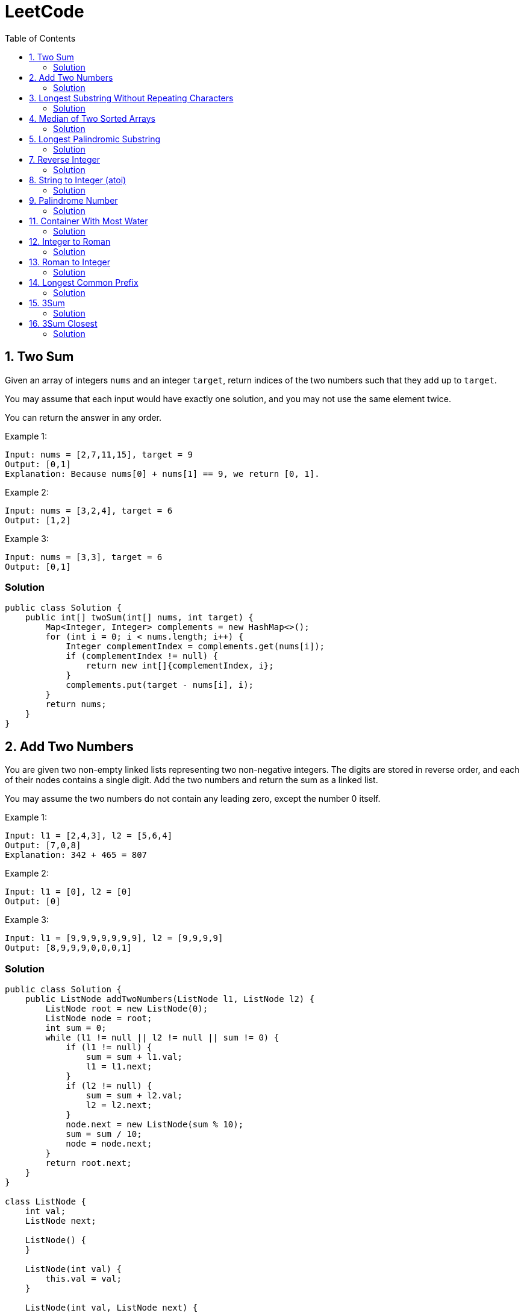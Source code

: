 = LeetCode
:toc:
:toc: left

== 1. Two Sum

Given an array of integers `nums` and an integer `target`, return indices of the two numbers such that they add up to `target`.

You may assume that each input would have exactly one solution, and you may not use the same element twice.

You can return the answer in any order.

Example 1:
[source,text]

----
Input: nums = [2,7,11,15], target = 9
Output: [0,1]
Explanation: Because nums[0] + nums[1] == 9, we return [0, 1].
----

Example 2:
[source,text]

----
Input: nums = [3,2,4], target = 6
Output: [1,2]
----

Example 3:
[source,text]

----
Input: nums = [3,3], target = 6
Output: [0,1]
----

=== Solution

[source,java]
----
public class Solution {
    public int[] twoSum(int[] nums, int target) {
        Map<Integer, Integer> complements = new HashMap<>();
        for (int i = 0; i < nums.length; i++) {
            Integer complementIndex = complements.get(nums[i]);
            if (complementIndex != null) {
                return new int[]{complementIndex, i};
            }
            complements.put(target - nums[i], i);
        }
        return nums;
    }
}
----

== 2. Add Two Numbers

You are given two non-empty linked lists representing two non-negative integers.
The digits are stored in reverse order, and each of their nodes contains a single digit.
Add the two numbers and return the sum as a linked list.

You may assume the two numbers do not contain any leading zero, except the number 0 itself.

Example 1:
[source,text]

----
Input: l1 = [2,4,3], l2 = [5,6,4]
Output: [7,0,8]
Explanation: 342 + 465 = 807
----

Example 2:
[source,text]

----
Input: l1 = [0], l2 = [0]
Output: [0]
----

Example 3:
[source,text]

----
Input: l1 = [9,9,9,9,9,9,9], l2 = [9,9,9,9]
Output: [8,9,9,9,0,0,0,1]
----

=== Solution

[source,java]
----
public class Solution {
    public ListNode addTwoNumbers(ListNode l1, ListNode l2) {
        ListNode root = new ListNode(0);
        ListNode node = root;
        int sum = 0;
        while (l1 != null || l2 != null || sum != 0) {
            if (l1 != null) {
                sum = sum + l1.val;
                l1 = l1.next;
            }
            if (l2 != null) {
                sum = sum + l2.val;
                l2 = l2.next;
            }
            node.next = new ListNode(sum % 10);
            sum = sum / 10;
            node = node.next;
        }
        return root.next;
    }
}

class ListNode {
    int val;
    ListNode next;

    ListNode() {
    }

    ListNode(int val) {
        this.val = val;
    }

    ListNode(int val, ListNode next) {
        this.val = val;
        this.next = next;
    }

    @Override
    public boolean equals(Object o) {
        if (this == o) return true;
        if (o == null || getClass() != o.getClass()) return false;
        ListNode listNode = (ListNode) o;
        return val == listNode.val && Objects.equals(next, listNode.next);
    }

    @Override
    public int hashCode() {
        return Objects.hash(val, next);
    }
}
----

== 3. Longest Substring Without Repeating Characters

Given a string `s`, find the length of the longest substring without repeating characters.

Example 1:
[source,text]

----
Input: s = "abcabcbb"
Output: 3
Explanation: The answer is "abc", with the length of 3.
----

Example 2:
[source,text]

----
Input: s = "bbbbb"
Output: 1
Explanation: The answer is "b", with the length of 1.
----

Example 3:
[source,text]

----
Input: s = "pwwkew"
Output: 3
Explanation: The answer is "wke", with the length of 3.
----

Notice that the answer must be a substring, "*pwke*" is a subsequence and not a substring.

=== Solution

[source,java]
----
public class Solution {
    public int lengthOfLongestSubstring(String s) {
        Map<Character, Integer> map = new HashMap<>();
        int maxLength = 0;
        int start = 0;
        for (int end = 0; end < s.length(); end++) {
            if (map.containsKey(s.charAt(end))) {
                start = Math.max(start, map.get(s.charAt(end)) + 1);
            }
            map.put(s.charAt(end), end);
            maxLength = Math.max(maxLength, end - start + 1);
        }
        return maxLength;
    }
}
----

== 4. Median of Two Sorted Arrays

Given two sorted arrays `nums1` and `nums2` of size `m` and `n` respectively, return the median of the two sorted arrays.

The overall run time complexity should be `O(log (m+n))`.

Example 1:
[source,text]

----
Input: nums1 = [1,3], nums2 = [2]
Output: 2.00000
Explanation: merged array = [1,2,3] and median is 2.
----

Example 2:
[source,text]

----
Input: nums1 = [1,2], nums2 = [3,4]
Output: 2.50000
Explanation: merged array = [1,2,3,4] and median is (2 + 3) / 2 = 2.5.
----

=== Solution

[source,java]
----
public class Solution {
    public double findMedianSortedArrays(int[] nums1, int[] nums2) {
        int[] result = IntStream.concat(Arrays.stream(nums1), Arrays.stream(nums2))
                .sorted()
                .toArray();

        return result.length % 2 == 0
                ? (result[(result.length / 2)] + result[result.length / 2 - 1]) / 2.0
                : result[(result.length - 1) / 2];
    }
}
----

== 5. Longest Palindromic Substring

Given a string `s`, return the longest palindromic substring in `s`.

Example 1:
[source,text]

----
Input: s = "babad"
Output: "bab"
Explanation: "aba" is also a valid answer.
----

Example 2:
[source,text]

----
Input: s = "cbbd"
Output: "bb"
----

=== Solution

[source,java]
----
public class Solution {
    public String longestPalindrome(String s) {
        String longest = s.substring(0, 1);
        for (int i = 0; i < s.length(); i++) {
            String palindrome = getString(s, i, i);
            if (palindrome.length() > longest.length()) {
                longest = palindrome;
            }
            palindrome = getString(s, i, i + 1);
            if (palindrome.length() > longest.length()) {
                longest = palindrome;
            }
        }
        return longest;
    }

    private String getString(String s, int left, int right) {
        while (left >= 0 && right < s.length() && s.charAt(left) == s.charAt(right)) {
            left--;
            right++;
        }
        return s.substring(left + 1, right);
    }
}
----

== 7. Reverse Integer

Given a signed 32-bit integer `x`, return `x` with its digits reversed.
If reversing `x` causes the value to go outside the signed 32-bit integer range `[-231, 231 - 1]`, then return 0.

Assume the environment does not allow you to store 64-bit integers (signed or unsigned).

Example 1:
[source,text]

----
Input: x = 123
Output: 321
----

Example 2:
[source,text]

----
Input: x = -123
Output: -321
----

Example 3:
[source,text]

----
Input: x = 120
Output: 21
----

Example 4:
[source,text]

----
Input: x = 1534236469
Output: 0
----

=== Solution

[source,java]
----
public class Solution {
    public int reverse(int x) {
        int iter = x < 0 ? x * -1 : x;
        long result = 0;

        while (iter > 0) {
            result = result * 10 + iter % 10;
            iter = iter / 10;
        }

        if (result > Integer.MAX_VALUE) {
            return 0;
        }

        return x < 0 ? (int) result * -1 : (int) result;
    }
}
----

== 8. String to Integer (atoi)

Implement the myAtoi(string s) function, which converts a string to a 32-bit signed integer (similar to C/C++'s atoi function).

The algorithm for myAtoi(string s) is as follows:

. Read in and ignore any leading whitespace.
. Check if the next character (if not already at the end of the string) is `-` or `+`.
Read this character in if it is either.
This determines if the final result is negative or positive respectively.
Assume the result is positive if neither is present.
. Read in next the characters until the next non-digit character or the end of the input is reached.
The rest of the string is ignored.
. Convert these digits into an integer (i.e. `"123" -> 123`, `"0032" -> 32`).
If no digits were read, then the integer is 0. Change the sign as necessary (from step 2).
. If the integer is out of the 32-bit signed integer range `[-2e31, 2e31 - 1]`, then clamp the integer so that it remains in the range.
Specifically, integers less than `-2e31` should be clamped to `-2e31`, and integers greater than `2e31 - 1` should be clamped to `2e31 - 1`.
. Return the integer as the final result.

Note:

* Only the space character `' '` is considered a whitespace character.
* Do not ignore any characters other than the leading whitespace or the rest of the string after the digits.

Example 1:
[source,text]

----
Input: s = "42"
Output: 42
Explanation: The underlined characters are what is read in, the caret is the current reader position.
Step 1: "42" (no characters read because there is no leading whitespace)
Step 2: "42" (no characters read because there is neither a '-' nor '+')
Step 3: "42" ("42" is read in)
The parsed integer is 42.
Since 42 is in the range [-2e31, 2e31 - 1], the final result is 42.
----

Example 2:
[source,text]

----
Input: s = "   -42"
Output: -42
Explanation:
Step 1: "   -42" (leading whitespace is read and ignored)
Step 2: "   -42" ('-' is read, so the result should be negative)
Step 3: "   -42" ("42" is read in)
The parsed integer is -42.
Since -42 is in the range [-23e1, 2e31 - 1], the final result is -42.
----

Example 3:
[source,text]

----
Input: s = "4193 with words"
Output: 4193
Explanation:
Step 1: "4193 with words" (no characters read because there is no leading whitespace)
Step 2: "4193 with words" (no characters read because there is neither a '-' nor '+')
Step 3: "4193 with words" ("4193" is read in; reading stops because the next character is a non-digit)
The parsed integer is 4193.
Since 4193 is in the range [-2e31, 2e31 - 1], the final result is 4193.
----

=== Solution

[source,java]
----
public class Solution {
    public int myAtoi(String s) {
        if (s == null || s.trim().isEmpty()) {
            return 0;
        }
        int i = 0;
        int result = 0;
        int sign = 1;
        s = s.trim();
        if (s.charAt(i) == '-') {
            sign = -1;
            i++;
        } else if (s.charAt(i) == '+') {
            i++;
        }
        while (i < s.length() && Character.isDigit(s.charAt(i))) {
            int d = Integer.parseInt(String.valueOf(s.charAt(i)));
            if (result > (Integer.MAX_VALUE - d) / 10) {
                return sign > 0 ? Integer.MAX_VALUE : Integer.MIN_VALUE;
            }
            result = result * 10 + d;
            i++;
        }
        return result * sign;
    }
}
----

== 9. Palindrome Number

Given an integer `x`, return `true` if `x` is a *palindrome*, and `false` otherwise.

Example 1:
[source,text]

----
Input: x = 121
Output: true
Explanation: 121 reads as 121 from left to right and from right to left.
----

Example 2:
[source,text]

----
Input: x = -121
Output: false
Explanation: From left to right, it reads -121. From right to left, it becomes 121-. Therefore it is not a palindrome.
----

Example 3:
[source,text]

----
Input: x = 10
Output: false
Explanation: Reads 01 from right to left. Therefore it is not a palindrome.
----

=== Solution

[source,java]
----
public class Solution {
    public boolean isPalindrome(int x) {
        if (x == 0) {
            return true;
        }
        if (x < 0 || x % 10 == 0) {
            return false;
        }
        int result = 0;
        while (result < x) {
            result = result * 10 + x % 10;
            x = x / 10;
        }
        return result == x || result / 10 == x;
    }
}
----

== 11. Container With Most Water

You are given an integer array height of length `n`.
There are `n` vertical lines drawn such that the two endpoints of the stem:[i^{th}] line are (`i, 0`) and (`i, height[i]`).

Find two lines that together with the x-axis form a container, such that the container contains the most water.

Return the maximum amount of water a container can store.

Notice that you may not slant the container.

Example 1:
[source,text]

----
Input: height = [1,8,6,2,5,4,8,3,7]
Output: 49
Explanation: The above vertical lines are represented by array [1,8,6,2,5,4,8,3,7]. In this case, the max area of water (blue section) the container can contain is 49.
----

image::src/main/resources/images/task11.png[]

Example 2:
[source,text]

----
Input: height = [1,1]
Output: 1
----

=== Solution

[source,java]
----
public class Solution {
    public int maxArea(int[] height) {
        int maxArea = 0;
        int left = 0;
        int right = height.length - 1;
        while (left < right) {
            int leftHeight = height[left];
            int rightHeight = height[right];
            int tempArea = (right - left) * min(leftHeight, rightHeight);
            maxArea = max(maxArea, tempArea);
            if (leftHeight > rightHeight) {
                right--;
            } else if (leftHeight < rightHeight) {
                left++;
            } else {
                left++;
                right--;
            }
        }
        return maxArea;
    }
}
----

== 12. Integer to Roman

Roman numerals are represented by seven different symbols: `I`, `V`, `X`, `L`, `C`, `D` and `M`.

[source,text]
----
Symbol       Value
I             1
V             5
X             10
L             50
C             100
D             500
M             1000
----

For example, `2` is written as `II` in Roman numeral, just two one's added together. `12` is written as `XII`, which is simply `X + II`.
The number `27` is written as `XXVII`, which is `XX + V + II`.

Roman numerals are usually written largest to smallest from left to right.
However, the numeral for four is not `IIII`.
Instead, the number four is written as `IV`.
Because the one is before the five we subtract it making four.
The same principle applies to the number nine, which is written as `IX`.

There are six instances where subtraction is used:

* `I` can be placed before `V` (5) and `X` (10) to make `4` and `9`.
* `X` can be placed before `L` (50) and `C` (100) to make `40` and `90`.
* `C` can be placed before `D` (500) and `M` (1000) to make `400` and `900`.

Given an integer, convert it to a roman numeral.

Example 1:

[source,text]
----
Input: num = 3
Output: "III"
Explanation: 3 is represented as 3 ones.
----

Example 2:

[source,text]
----
Input: num = 58
Output: "LVIII"
Explanation: L = 50, V = 5, III = 3.
----

Example 3:

[source,text]
----
Input: num = 1994
Output: "MCMXCIV"
Explanation: M = 1000, CM = 900, XC = 90 and IV = 4.
----

=== Solution

[source,java]
----
public class Solution {
    private final static int[] val = {1000, 900, 500, 400, 100, 90, 50, 40, 10, 9, 5, 4, 1};
    private final static String[] rom = {"M", "CM", "D", "CD", "C", "XC", "L", "XL", "X", "IX", "V", "IV", "I"};

    public String intToRoman(int num) {
        StringBuilder result = new StringBuilder();
        for (int i = 0; num > 0; i++) {
            while (num >= val[i]) {
                result.append(rom[i]);
                num -= val[i];
            }
        }
        return result.toString();
    }
}
----

== 13. Roman to Integer

Roman numerals are represented by seven different symbols: `I`, `V`, `X`, `L`, `C`, `D` and `M`.

[source,text]
----
Symbol       Value
I             1
V             5
X             10
L             50
C             100
D             500
M             1000
----

For example, `2` is written as `II` in Roman numeral, just two one's added together. `12` is written as `XII`, which is simply `X + II`.
The number `27` is written as `XXVII`, which is `XX + V + II`.

Roman numerals are usually written largest to smallest from left to right.
However, the numeral for four is not `IIII`.
Instead, the number four is written as `IV`.
Because the one is before the five we subtract it making four.
The same principle applies to the number nine, which is written as `IX`.

There are six instances where subtraction is used:

* `I` can be placed before `V` (5) and `X` (10) to make `4` and `9`.
* `X` can be placed before `L` (50) and `C` (100) to make `40` and `90`.
* `C` can be placed before `D` (500) and `M` (1000) to make `400` and `900`.

Given a roman numeral, convert it to an integer.

Example 1:

[source,text]
----
Input: s = "III"
Output: 3
Explanation: III = 3.
----

Example 2:

[source,text]
----
Input: s = "LVIII"
Output: 58
Explanation: L = 50, V= 5, III = 3.
----

Example 3:

[source,text]
----
Input: s = "MCMXCIV"
Output: 1994
Explanation: M = 1000, CM = 900, XC = 90 and IV = 4.
----

=== Solution

[source,java]
----
public class Solution {
    private final static Map<Character, Integer> map = new HashMap<>(Map.of(
            'I', 1,
            'V', 5,
            'X', 10,
            'L', 50,
            'C', 100,
            'D', 500,
            'M', 1000
    ));

    public int romanToInt(String s) {
        int result = 0;
        for (int i = 0; i < s.length(); i++) {
            if (i != s.length() - 1) {
                if (map.get(s.charAt(i)) >= map.get(s.charAt(i + 1))) {
                    result += map.get(s.charAt(i));
                } else {
                    result += map.get(s.charAt(i + 1)) - map.get(s.charAt(i));
                    i++;
                }
            } else {
                result += map.get(s.charAt(i));
            }
        }
        return result;
    }
}
----

== 14. Longest Common Prefix

Write a function to find the longest common prefix string amongst an array of strings.

If there is no common prefix, return an empty string `""`.

Example 1:
[source,text]

----
Input: strs = ["flower","flow","flight"]
Output: "fl"
----

Example 2:
[source,text]

----
Input: strs = ["dog","racecar","car"]
Output: ""
Explanation: There is no common prefix among the input strings.
----

=== Solution

[source,java]
----
public class Solution {
    public String longestCommonPrefix(String[] strs) {
        if (strs == null || strs.length == 0) {
            return "";
        }
        Arrays.sort(strs);
        String first = strs[0];
        String last = strs[strs.length - 1];
        int counter = 0;
        while (counter < first.length()) {
            if (first.charAt(counter) != last.charAt(counter)) {
                break;
            }
            counter++;
        }
        return counter == 0 ? "" : first.substring(0, counter);
    }
}
----

== 15. 3Sum

Given an integer array nums, return all the triplets `[nums[i], nums[j], nums[k]]` such that `i != j`, `i != k`, and `j != k`, and `nums[i] + nums[j] + nums[k] == 0`.

Notice that the solution set must not contain duplicate triplets.

Example 1:
[source,text]

----
Input: nums = [-1,0,1,2,-1,-4]
Output: [[-1,-1,2],[-1,0,1]]
Explanation:
nums[0] + nums[1] + nums[2] = (-1) + 0 + 1 = 0.
nums[1] + nums[2] + nums[4] = 0 + 1 + (-1) = 0.
nums[0] + nums[3] + nums[4] = (-1) + 2 + (-1) = 0.
The distinct triplets are [-1,0,1] and [-1,-1,2].
Notice that the order of the output and the order of the triplets does not matter.
----

Example 2:
[source,text]

----
Input: nums = [0,1,1]
Output: []
Explanation: The only possible triplet does not sum up to 0.
----

Example 3:
[source,text]

----
Input: nums = [0,0,0]
Output: [[0,0,0]]
Explanation: The only possible triplet sums up to 0.
----

=== Solution

[source,java]
----
public class Solution {
    public List<List<Integer>> threeSum(int[] nums) {
        Arrays.sort(nums);
        Set<List<Integer>> result = new HashSet<>();
        for (int i = 0; i < nums.length - 2; i++) {
            int j = i + 1;
            int k = nums.length - 1;
            while (j < k) {
                int sum = nums[i] + nums[j] + nums[k];
                if (sum == 0) {
                    List<Integer> temp = new ArrayList<>(List.of(nums[i], nums[j], nums[k]));
                    Collections.sort(temp);
                    result.add(temp);
                    while (j < k && nums[j] == nums[j + 1]) {
                        j++;
                    }
                    while (j < k && nums[k] == nums[k - 1]) {
                        k--;
                    }
                    j++;
                    k--;
                } else if (sum < 0) {
                    j++;
                } else {
                    k--;
                }
            }
        }
        return new ArrayList<>(result);
    }
}
----

== 16. 3Sum Closest

Given an integer array `nums` of length `n` and an integer `target`, find three integers in `nums` such that the sum is closest to `target`.

Return the sum of the three integers.

You may assume that each input would have exactly one solution.

Example 1:
[source,text]

----
Input: nums = [-1,2,1,-4], target = 1
Output: 2
Explanation: The sum that is closest to the target is 2. (-1 + 2 + 1 = 2).
----

Example 2:
[source,text]

----
Input: nums = [0,0,0], target = 1
Output: 0
Explanation: The sum that is closest to the target is 0. (0 + 0 + 0 = 0).
----

=== Solution

[source,java]
----
public class Solution {
    public int threeSumClosest(int[] nums, int target) {
        if (nums.length == 3) {
            return nums[0] + nums[1] + nums[2];
        }
        Arrays.sort(nums);
        int result = Math.abs(nums[0] + nums[1] + nums[nums.length - 1]);
        int temp = Math.abs(result - target);
        for (int i = 0; i < nums.length - 2; i++) {
            int j = i + 1;
            int k = nums.length - 1;
            while (j < k) {
                int sum = nums[i] + nums[j] + nums[k];
                if (sum == target) {
                    return sum;
                }
                if (temp > Math.abs(sum - target)) {
                    temp = Math.abs(sum - target);
                    result = sum;
                }
                if (sum > target) {
                    k--;
                } else {
                    j++;
                }
            }
        }
        return result;
    }
}
----
